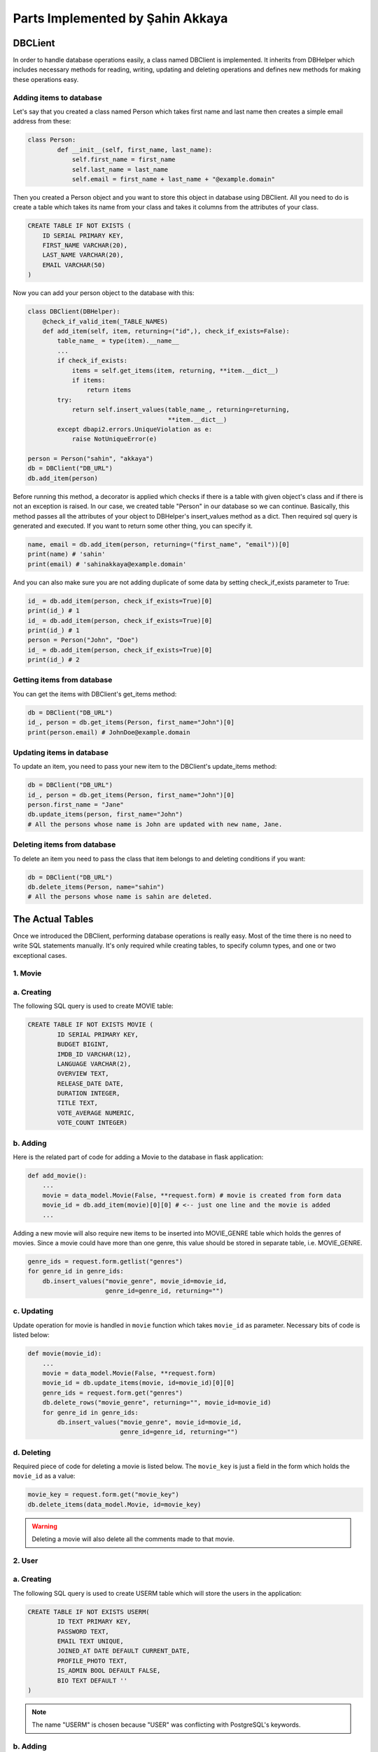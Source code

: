 Parts Implemented by Şahin Akkaya
=================================

DBCLient
--------
In order to handle database operations easily, a class named DBClient is
implemented. It inherits from DBHelper which includes necessary methods
for reading, writing, updating and deleting operations and defines new
methods for making these operations easy.

Adding items to database
~~~~~~~~~~~~~~~~~~~~~~~~
Let's say that you created a class named Person which takes first name and
last name then creates a simple email address from these:

.. code-block:: python

    class Person:
            def __init__(self, first_name, last_name):
                self.first_name = first_name
                self.last_name = last_name
                self.email = first_name + last_name + "@example.domain"


Then you created a Person object and you want to store this object in
database using DBClient. All you need to do is create a table which
takes its name from your class and takes it columns from the attributes
of your class.

.. code-block:: sql

    CREATE TABLE IF NOT EXISTS (
        ID SERIAL PRIMARY KEY,
        FIRST_NAME VARCHAR(20),
        LAST_NAME VARCHAR(20),
        EMAIL VARCHAR(50)
    )

Now you can add your person object to the database with this:

.. code-block:: python

    class DBClient(DBHelper):
        @check_if_valid_item(_TABLE_NAMES)
        def add_item(self, item, returning=("id",), check_if_exists=False):
            table_name_ = type(item).__name__
            ...
            if check_if_exists:
                items = self.get_items(item, returning, **item.__dict__)
                if items:
                    return items
            try:
                return self.insert_values(table_name_, returning=returning,
                                          **item.__dict__)
            except dbapi2.errors.UniqueViolation as e:
                raise NotUniqueError(e)

    person = Person("sahin", "akkaya")
    db = DBClient("DB_URL")
    db.add_item(person)

Before running this method, a decorator is applied which checks if there
is a table with given object's class and if there is not an exception is
raised. In our case, we created table "Person" in our database so we can
continue. Basically, this method passes all the attributes of your object
to DBHelper's insert_values method as a dict. Then required sql query is
generated and executed. If you want to return some other thing, you can
specify it.

.. code-block:: python

    name, email = db.add_item(person, returning=("first_name", "email"))[0]
    print(name) # 'sahin'
    print(email) # 'sahinakkaya@example.domain'

And you can also make sure you are not adding duplicate of some data by
setting check_if_exists parameter to True:

.. code-block:: python

    id_ = db.add_item(person, check_if_exists=True)[0]
    print(id_) # 1
    id_ = db.add_item(person, check_if_exists=True)[0]
    print(id_) # 1
    person = Person("John", "Doe")
    id_ = db.add_item(person, check_if_exists=True)[0]
    print(id_) # 2

Getting items from database
~~~~~~~~~~~~~~~~~~~~~~~~~~~
You can get the items with DBClient's get_items method:

.. code-block:: python

    db = DBClient("DB_URL")
    id_, person = db.get_items(Person, first_name="John")[0]
    print(person.email) # JohnDoe@example.domain

Updating items in database
~~~~~~~~~~~~~~~~~~~~~~~~~~~

To update an item, you need to pass your new item to the DBClient's
update_items method:

.. code-block:: python

    db = DBClient("DB_URL")
    id_, person = db.get_items(Person, first_name="John")[0]
    person.first_name = "Jane"
    db.update_items(person, first_name="John")
    # All the persons whose name is John are updated with new name, Jane.

Deleting items from database
~~~~~~~~~~~~~~~~~~~~~~~~~~~~

To delete an item you need to pass the class that item belongs to and
deleting conditions if you want:

.. code-block:: python

    db = DBClient("DB_URL")
    db.delete_items(Person, name="sahin")
    # All the persons whose name is sahin are deleted.


The Actual Tables
-----------------
Once we introduced the DBClient, performing database operations is really
easy. Most of the time there is no need to write SQL statements manually. It's only
required while creating tables, to specify column types, and one or two
exceptional cases.


1. Movie
~~~~~~~~

a. Creating
~~~~~~~~~
The following SQL query is used to create MOVIE table:

.. code-block:: sql

    CREATE TABLE IF NOT EXISTS MOVIE (
            ID SERIAL PRIMARY KEY,
            BUDGET BIGINT,
            IMDB_ID VARCHAR(12),
            LANGUAGE VARCHAR(2),
            OVERVIEW TEXT,
            RELEASE_DATE DATE,
            DURATION INTEGER,
            TITLE TEXT,
            VOTE_AVERAGE NUMERIC,
            VOTE_COUNT INTEGER)

b. Adding
~~~~~~~~~

Here is the related part of code for adding a Movie to the database in flask
application:

.. code-block:: python

    def add_movie():
        ...
        movie = data_model.Movie(False, **request.form) # movie is created from form data
        movie_id = db.add_item(movie)[0][0] # <-- just one line and the movie is added
        ...


Adding a new movie will also require new items to be inserted into MOVIE_GENRE
table which holds the genres of movies. Since a movie could have more than one
genre, this value should be stored in separate table, i.e. MOVIE_GENRE.

.. code-block:: python

    genre_ids = request.form.getlist("genres")
    for genre_id in genre_ids:
        db.insert_values("movie_genre", movie_id=movie_id,
                         genre_id=genre_id, returning="")

c. Updating
~~~~~~~~~~~
Update operation for movie is handled in ``movie`` function which takes
``movie_id`` as parameter. Necessary bits of code is listed below:

.. code-block:: python

    def movie(movie_id):
        ...
        movie = data_model.Movie(False, **request.form)
        movie_id = db.update_items(movie, id=movie_id)[0][0]
        genre_ids = request.form.get("genres")
        db.delete_rows("movie_genre", returning="", movie_id=movie_id)
        for genre_id in genre_ids:
            db.insert_values("movie_genre", movie_id=movie_id,
                             genre_id=genre_id, returning="")

d. Deleting
~~~~~~~~~~~


Required piece of code for deleting a movie is listed below. The ``movie_key`` is
just a field in the form which holds the ``movie_id`` as a value:

.. code-block:: python

    movie_key = request.form.get("movie_key")
    db.delete_items(data_model.Movie, id=movie_key)

.. warning:: Deleting a movie will also delete all the comments made to that movie.


2. User
~~~~~~~

a. Creating
~~~~~~~~~~~

The following SQL query is used to create USERM table which will store the users
in the application:

.. code-block:: sql

    CREATE TABLE IF NOT EXISTS USERM(
            ID TEXT PRIMARY KEY,
            PASSWORD TEXT,
            EMAIL TEXT UNIQUE,
            JOINED_AT DATE DEFAULT CURRENT_DATE,
            PROFILE_PHOTO TEXT,
            IS_ADMIN BOOL DEFAULT FALSE,
            BIO TEXT DEFAULT ''
    )

.. note:: The name "USERM" is chosen because "USER" was conflicting with PostgreSQL's keywords.

b. Adding
~~~~~~~~~

Here is the related part of code for adding a user to the database in flask
application:

.. code-block:: python

    def signup():
        ...
        password = hasher.hash(form.password.data)
        user = data_model.UserM(form.username.data, password,
                                form.email.data, form.profile_photo.data)
        try:
            db.add_item(user)
        except NotUniqueError as e:
            if f"Key (id)=({form.username.data})" in str(e):
                form.username.errors.append("username already in use")
            else:
                form.email.errors.append("email address already in use")
        else:
            return redirect(url_for('login'))
        return render_template('signup_page.html', form=form)


The password is hashed before creating the UserM object to provide more security.
Then the newly created user is added to database if no exception occurs.
Exceptional cases occurs when username or email address is already in use and
are handled properly to give user information about the situation.

c. Updating
~~~~~~~~~~~
Update operation for user is limited with just two fields, email or bio.
Necessary bits of code is listed below:

.. code-block:: python

    def edit_profile():
        ...
        user = get_user(current_user.id)
        user.bio = form.data["bio"]
        user.email = form.data["email"]
        try:
            db.update_items(user, id=current_user.id)
        except NotUniqueError:
            form.email.errors.append("email address already in use")
        ...

As in register operation, user may choose an email which violates uniqueness
constraint on ``email`` column so required checks are included and user is
informed.

d. Deleting
~~~~~~~~~~~
It's best to delete a user by specifying the id. This will ensure that only one
and correct user is deleted. The necessary code for delete operation is listed
below:

.. code-block:: python

    def delete_profile():
        ...
        id = current_user.id
        logout_user()
        db.delete_items(data_model.UserM, id=id))

.. warning:: Deleting a user will also delete all the comments of that user. See the ON DELETE con

3. Comment
~~~~~~~

a. Creating
~~~~~~~~~~~

The following SQL query is used to create COMMENT table which will store the
comments made by users to movies in the application:

.. code-block:: sql

    CREATE TABLE IF NOT EXISTS COMMENT(
            ID SERIAL PRIMARY KEY,
            OWNER_ID TEXT REFERENCES USERM(ID) ON DELETE CASCADE,
            MOVIE_ID INT REFERENCES MOVIE(ID) ON DELETE CASCADE,
            CONTENT TEXT DEFAULT '',
            TIME timestamp DEFAULT NOW(),
            LIKES INT DEFAULT 0,
            DISLIKES INT DEFAULT 0,
            IS_PINNED BOOL DEFAULT FALSE
    )

As it can be seen from above, OWNER_ID and MOVIE_ID are foreign keys which
references the ID columns of USERM and MOVIE table respectively.

.. note:: Since OWNER_ID is foreign key for user, in order to perform an operation related with comment (i.e. add comment, delete comment etc.) user must be logged in.

b. Adding
~~~~~~~~~

Here is the related part of code for adding a comment for a movie in the
application:


.. code-block:: python

    def add_comment(movie_id):
        ...
        content = request.form.get("content")
        comment = data_model.Comment(current_user.id, movie_id, content)
        db.add_item(comment)
        ...


Since some attributes of a comment can take default value, such as number of
likes and dislikes are initially 0 or comment time is equal to current time,
they are not considered while creating the comment object.

c. Updating
~~~~~~~~~~~
Update operation for a comment is limited with just pinning or unpinning
comments. Necessary bits of code is listed below:

.. code-block:: python

    def toggle_pin(movie_id):
        ...
        comment_id = request.form.get("comment_id")
        _, comment = db.get_item(data_model.Comment, id=comment_id)
        comment.is_pinned = not comment.is_pinned
        db.update_items(comment, id=comment_id)


d. Deleting
~~~~~~~~~~~
Like in the previous data models, in order to delete something, simply calling
``delete_items`` method of ``DBClient`` is sufficient.

.. code-block:: python

    def delete_comment():
        ...
        comment_id = request.form.get("comment_id")
        db.delete_items(data_model.Comment, id=comment_id)
        ...

.. warning:: Deleting a movie will also delete all the comments made to that movie.
.. warning:: Deleting a user will also delete all the comments of that user.





